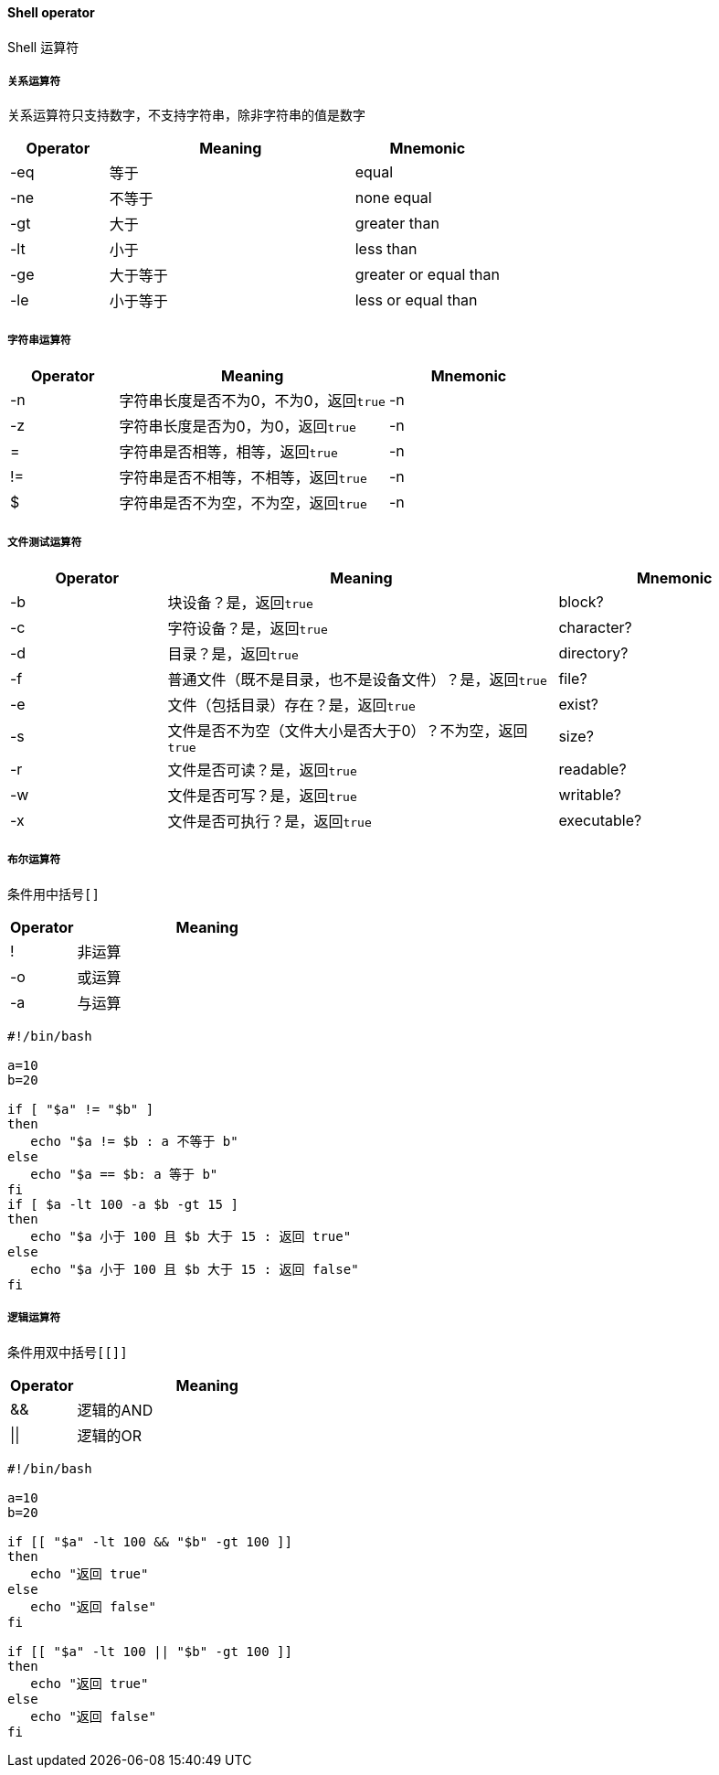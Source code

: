 ==== Shell operator

Shell 运算符

===== 关系运算符

关系运算符只支持数字，不支持字符串，除非字符串的值是数字

[cols="2,5,3"]
|===
|Operator |Meaning |Mnemonic

|-eq
|等于
|equal

|-ne
|不等于
|none equal

|-gt
|大于
|greater than

|-lt
|小于
|less than

|-ge
|大于等于
|greater or equal than

|-le
|小于等于
|less or equal than
|===

===== 字符串运算符

[cols="2,5,3"]
|===
|Operator |Meaning |Mnemonic

|-n
|字符串长度是否不为0，不为0，返回``true``
|-n

|-z
|字符串长度是否为0，为0，返回``true``
|-n

|=
|字符串是否相等，相等，返回``true``
|-n

|!=
|字符串是否不相等，不相等，返回``true``
|-n

|$
|字符串是否不为空，不为空，返回``true``
|-n
|===

===== 文件测试运算符

[cols="2,5,3"]
|===
|Operator |Meaning |Mnemonic

|-b
|块设备？是，返回``true``
|block?

|-c
|字符设备？是，返回``true``
|character?

|-d
|目录？是，返回``true``
|directory?

|-f
|普通文件（既不是目录，也不是设备文件）？是，返回``true``
|file?

|-e
|文件（包括目录）存在？是，返回``true``
|exist?

|-s
|文件是否不为空（文件大小是否大于0）？不为空，返回``true``
|size?

|-r
|文件是否可读？是，返回``true``
|readable?

|-w
|文件是否可写？是，返回``true``
|writable?

|-x
|文件是否可执行？是，返回``true``
|executable?
|===

===== 布尔运算符

条件用中括号``[]``

[cols="2,8"]
|===
|Operator | Meaning

|!
|非运算

|-o
|或运算

|-a
|与运算
|===

[source,bash,indent=0]
----
#!/bin/bash

a=10
b=20

if [ "$a" != "$b" ]
then
   echo "$a != $b : a 不等于 b"
else
   echo "$a == $b: a 等于 b"
fi
if [ $a -lt 100 -a $b -gt 15 ]
then
   echo "$a 小于 100 且 $b 大于 15 : 返回 true"
else
   echo "$a 小于 100 且 $b 大于 15 : 返回 false"
fi
----

===== 逻辑运算符

条件用双中括号``[[]]``

[cols="2,8"]
|===
|Operator | Meaning

|&&
|逻辑的AND

|\|\|
|逻辑的OR
|===

[source,bash,indent=0]
----
#!/bin/bash

a=10
b=20

if [[ "$a" -lt 100 && "$b" -gt 100 ]]
then
   echo "返回 true"
else
   echo "返回 false"
fi

if [[ "$a" -lt 100 || "$b" -gt 100 ]]
then
   echo "返回 true"
else
   echo "返回 false"
fi
----